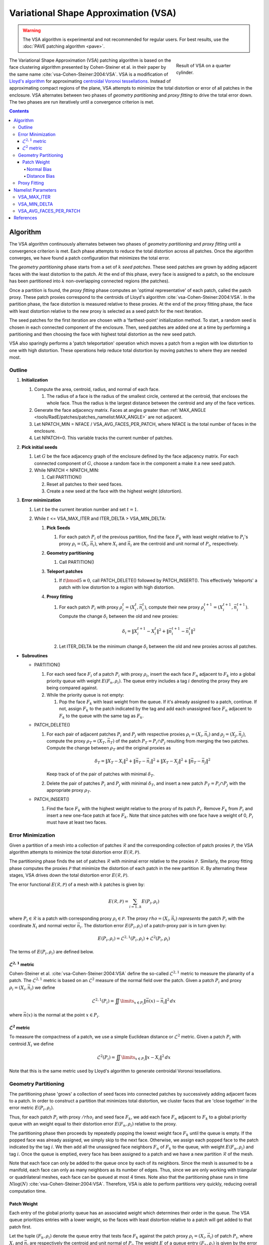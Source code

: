 .. sectionauthor:: David Neill-Asanza <dhna@lanl.gov>

.. default-role:: math

.. |L21| replace:: :math:`\mathcal{L}^{2,1}`
.. |L2| replace:: :math:`\mathcal{L}^2`

Variational Shape Approximation (VSA)
=====================================
.. warning::
   The VSA algorithm is experimental and not recommended for regular users. For best results, use
   the :doc:`PAVE patching algorithm <pave>`.

.. figure:: images/basic_hemi_vsa_2.png
   :figwidth: 28%
   :width: 100%
   :align: right

   Result of VSA on a quarter cylinder.

The Variational Shape Approximation (VSA) patching algorithm is based on the face clustering
algorithm presented by Cohen-Steiner et al. in their paper by the same name
:cite:`vsa-Cohen-Steiner:2004:VSA`. VSA is a modification of `Lloyd's algorithm
<https://en.wikipedia.org/wiki/Lloyd%27s_algorithm>`_ for approximating `centroidal Voronoi
tessellations <https://en.wikipedia.org/wiki/Centroidal_Voronoi_tessellation>`_. Instead of
approximating compact regions of the plane, VSA attempts to minimize the total distortion or error
of all patches in the enclosure. VSA alternates between two phases of *geometry partitioning* and
*proxy fitting* to drive the total error down. The two phases are run iteratively until a
convergence criterion is met.

.. contents:: Contents
   :local:
   :backlinks: none



Algorithm
---------
The VSA algorithm continuously alternates between two phases of *geometry partitioning* and *proxy
fitting* until a convergence criterion is met. Each phase attempts to reduce the total distortion
across all patches. Once the algorithm converges, we have found a patch configuration that minimizes
the total error.

The *geometry partitioning* phase starts from a set of `k` *seed patches*. These seed patches are
grown by adding adjacent faces with the least distortion to the patch. At the end of this phase,
every face is assigned to a patch, so the enclosure has been partitioned into `k` non-overlapping
connected regions (the patches).

Once a partition is found, the *proxy fitting* phase computes an 'optimal representative' of each
patch, called the patch proxy. These patch proxies correspond to the centroids of Lloyd's algorithm
:cite:`vsa-Cohen-Steiner:2004:VSA`. In the partition phase, the face distortion is measured relative
to these proxies. At the end of the proxy fitting phase, the face with least distortion relative to
the new proxy is selected as a seed patch for the next iteration.

The seed patches for the first iteration are chosen with a 'farthest-point' initialization method.
To start, a random seed is chosen in each connected component of the enclosure. Then, seed patches
are added one at a time by performing a partitioning and then choosing the face with highest total
distortion as the new seed patch.

VSA also sparingly performs a 'patch teleportation' operation which moves a patch from a region with
low distortion to one with high distortion. These operations help reduce total distortion by moving
patches to where they are needed most.



Outline
+++++++

#. **Initialization**

   #. Compute the area, centroid, radius, and normal of each face.

      #. The radius of a face is the radius of the smallest circle, centered at the centroid,
         that encloses the whole face. Thus the radius is the largest distance between the centroid
         and any of the face vertices.

   #. Generate the face adjacency matrix. Faces at angles greater than
      :ref:`MAX_ANGLE <tools/RadE/patches/patches_namelist:MAX_ANGLE>` are not adjacent.
   #. Let NPATCH_MIN = NFACE / VSA_AVG_FACES_PER_PATCH, where NFACE is the total number of faces
      in the enclosure.
   #. Let NPATCH=0. This variable tracks the current number of patches.

#. **Pick initial seeds**

   #. Let `G` be the face adjacency graph of the enclosure defined by the face adjacency matrix. For
      each connected component of `G`, choose a random face in the component a make it a new seed
      patch.
   #. While NPATCH < NPATCH_MIN:

      #. Call PARTITION()
      #. Reset all patches to their seed faces.
      #. Create a new seed at the face with the highest weight (distortion).

#. **Error minimization**

   #. Let `t` be the current iteration number and set `t=1`.
   #. While `t` <= VSA_MAX_ITER and ITER_DELTA > VSA_MIN_DELTA:

      #. **Pick Seeds**

         #. For each patch `P_i` of the previous partition, find the face `F_k` with least
            weight relative to `P_i`'s proxy `\rho_i = (X_i, \vec{n}_i)`, where `X_i` and
            `\vec{n}_i` are the centroid and unit normal of `P_i`, respectively.

      #. **Geometry partitioning**

         #. Call PARTITION()

      #. **Teleport patches**

         #. If `t \bmod 5 \equiv 0`, call PATCH_DELETE() followed by PATCH_INSERT(). This
            effectively 'teleports' a patch with low distortion to a region with high distortion.

      #. **Proxy fitting**

         #. For each patch `P_i` with proxy `\rho_i^t = (X_i^t,\vec{n}_i^t)`, compute their new
            proxy `\rho_i^{t+1}=(X_i^{t+1},\vec{n}_i^{t+1})`. Compute the change `\delta_i` between
            the old and new proxies:

            .. math::
               \delta_i = \lVert X_i^{t+1} - X_i^t \rVert^2 + \lVert \vec{n}_i^{t+1} - \vec{n}_i^t \rVert^2

         #. Let ITER_DELTA be the minimum change `\delta_i` between the old and new proxies across
            all patches.

* **Subroutines**

  * PARTITION()

    #. For each seed face `F_i` of a patch `P_i` with proxy `\rho_i`, insert the each face `F_n`
       adjacent to `F_k` into a global priority queue with weight `E(F_n, \rho_i)`. The queue entry
       includes a tag `i` denoting the proxy they are being compared against.

    #. While the priority queue is not empty:

       #. Pop the face `F_k` with least weight from the queue. If it's already assigned to
          a patch, continue. If not, assign `F_k` to the patch indicated by the tag and add
          each unassigned face `F_n` adjacent to `F_k` to the queue with the same tag as `F_k`.

  * PATCH_DELETE()

    #. For each pair of adjacent patches `P_i` and `P_j` with respective proxies
       `\rho_i=(X_i,\vec{n}_i)` and `\rho_j=(X_j,\vec{n}_j)`, compute the proxy
       `\rho_T=(X_T,\vec{n}_T)` of the patch `P_T = P_i \cap P_j` resulting from merging the two
       patches. Compute the change between `\rho_T` and the original proxies as

       .. math::
         \delta_T = \lVert X_T - X_i \rVert^2 + \lVert \vec{n}_T - \vec{n}_i \rVert^2
                  + \lVert X_T - X_j \rVert^2 + \lVert \vec{n}_T - \vec{n}_j \rVert^2

       Keep track of of the pair of patches with minimal `\delta_T`.
    #. Delete the pair of patches `P_i` and `P_j` with minimal `\delta_T`, and insert a new patch
       `P_T = P_i \cap P_j` with the appropriate proxy `\rho_T`.

  * PATCH_INSERT()

    #. Find the face `F_k` with the highest weight relative to the proxy of its patch `P_i`. Remove
       `F_k` from `P_i` and insert a new one-face patch at face `F_k`. Note that since patches with
       one face have a weight of 0, `P_i` must have at least two faces.



Error Minimization
++++++++++++++++++
Given a partition of a mesh into a collection of patches `\mathcal{R}` and the corresponding
collection of patch proxies `\mathcal{P}`, the VSA algorithm attempts to minimize the total
distortion error `E(\mathcal{R}, \mathcal{P})`.

The partitioning phase finds the set of patches `\mathcal{R}` with minimal error relative to the
proxies `\mathcal{P}`. Similarly, the proxy fitting phase computes the proxies `\mathcal{P}` that
minimize the distortion of each patch in the new partition `\mathcal{R}`. By alternating these
stages, VSA drives down the total distortion error `E(\mathcal{R}, \mathcal{P})`.

The error functional `E(\mathcal{R}, \mathcal{P})` of a mesh with `k` patches is given by:

.. math::
   E(\mathcal{R}, \mathcal{P})
   = \sum_{i=1 .. k} E(P_i, \rho_i)

where `P_i \in \mathcal{R}` is a patch with corresponding proxy `\rho_i \in \mathcal{P}`. The proxy
`rho = (X_i, \vec{n}_i)` *represents* the patch `P_i` with the coordinate `X_i` and normal vector
`\vec{n}_i`. The distortion error `E(P_i, \rho_i)` of a patch-proxy pair is in turn given by:

.. math::
   E(P_i, \rho_i) = \mathcal{L}^{2,1}(P_i, \rho_i) + \mathcal{L}^2(P_i, \rho_i)

The terms of `E(P_i, \rho_i)` are defined below.

|L21| metric
^^^^^^^^^^^^
Cohen-Steiner et al. :cite:`vsa-Cohen-Steiner:2004:VSA` define the so-called |L21| metric to measure
the planarity of a patch. The |L21| metric is based on an |L2| measure of the normal field over the
patch. Given a patch `P_i` and proxy `\rho_i = (X_i, \vec{n}_i)` we define

.. math::
   \mathcal{L}^{2,1}(P_i) = \iint\limits_{x \in P_i} \lVert \vec{n}(x)  - \vec{n}_i \rVert^2 \,dx

where `\vec{n}(x)` is the normal at the point `x \in P_i`.

|L2| metric
^^^^^^^^^^^^
To measure the compactness of a patch, we use a simple Euclidean distance or |L2| metric. Given a
patch `P_i` with centroid `X_i` we define

.. math::
   \mathcal{L}^2(P_i) = \iint\limits_{x \in P_i} \lVert x  - X_i \rVert^2 \,dx

Note that this is the same metric used by Lloyd's algorithm to generate centroidal Voronoi
tessellations.



Geometry Partitioning
+++++++++++++++++++++
The partitioning phase 'grows' a collection of seed faces into connected patches by successively
adding adjacent faces to a patch. In order to construct a partition that minimizes total distortion,
we cluster faces that are 'close together' in the error metric `E(P_i, \rho_i)`.

Thus, for each patch `P_i` with proxy `/rho_i` and seed face `F_k`, we add each face `F_n` adjacent
to `F_k` to a global priority queue with an weight equal to their distortion error `E(F_n ,\rho_i)`
relative to the proxy.

The partitioning phase then proceeds by repeatedly popping the lowest weight face `F_k` until the
queue is empty. If the popped face was already assigned, we simply skip to the next face.
Otherwise, we assign each popped face to the patch indicated by the tag `i`. We then add all the
unassigned face neighbors `F_n` of `F_k` to the queue, with weight `E(F_n, \rho_i)` and tag `i`.
Once the queue is emptied, every face has been assigned to a patch and we have a new partition
`\mathcal{R}` of the mesh.

Note that each face can only be added to the queue once by each of its neighbors. Since the mesh is
assumed to be a manifold, each face can only as many neighbors as its number of edges. Thus, since
we are only working with triangular or quadrilateral meshes, each face can be queued at most 4
times. Note also that the partitioning phase runs in time `N\log(N)`
:cite:`vsa-Cohen-Steiner:2004:VSA`. Therefore, VSA is able to perform partitions very quickly,
reducing overall computation time.


Patch Weight
^^^^^^^^^^^^
Each entry of the global priority queue has an associated weight which determines their order in the
queue. The VSA queue prioritizes entries with a lower weight, so the faces with least distortion
relative to a patch will get added to that patch first.

Let the tuple `(F_k, \rho_i)` denote the queue entry that tests face `F_k` against the patch proxy
`\rho_i=(X_i, \vec{n}_i)` of patch `P_i`, where `X_i` and `\vec{n}_i` are respectively the centroid
and unit normal of `P_i`. The weight `E` of a queue entry `(F_k, \rho_i)` is given by the error
metric:

.. math::
  E(F_k, \rho_i) = E_{normal}(F_k, \rho_i) + E_{dist}(F_k, \rho_i)

The terms of `E(F_k, \rho_i)` are discussed below.

Normal Bias
~~~~~~~~~~~
We define the *normal bias* of a face `F_k` relative to a patch `P_i` with proxy `\rho_i=(X_i,
\vec{n}_i)` as the |L21| metric of the face normal `\vec{n}_k` relative to the proxy normal
`\vec{n}_i`:

.. math::
   E_{normal}(F_k, \rho_i) = \lVert \vec{n}_k - \vec{n}_i \rVert^2

Since the largest deviation between the proxy normal `\vec{n}_i` and a face normal `\vec{n}_k` is
when these vectors are `antiparallel
<https://en.wikipedia.org/wiki/Antiparallel_(mathematics)#Antiparallel_vectors>`_ it follows that `0
\le E_{normal}(F_k, \rho_i) \le 4` for any tuple `(F_k, \rho_i)`.

Distance Bias
~~~~~~~~~~~~~
We define the *distance bias* of a face `F_k` relative to a patch `P_i` with proxy `\rho_i=(X_i,
\vec{n}_i)` as the square of the |L2| distance between the face centroid `X_k` and the proxy centroid
`X_i`, normalized by the face radius `r_k`.

.. math::
   E_{normal}(F_k, \rho_i) = \frac{\lVert X_k - X_i \rVert^2}{r_k}

We normalize by the face radius `r_k` to make `E_{normal}` less dependent on the size of the face.
Without this normalization, larger faces will tend to have a larger weight than smaller faces since
their centroids are further from the edges of the face. In particular, this causes large faces to
get preferentially selected as initial seeds, resulting in components covered with one face patches.



Proxy Fitting
+++++++++++++
Each patch `P_i` has an associated proxy `\rho_i = (X_i, \vec{n}_i)` that represents the patch with
two quantities, namely the coordinate `X_i` and the normal vector `\vec{n}_i`.

Once a partition of the enclosure `\mathcal{R}` is found, we wish to update the patch proxies to
minimize the distortion error

.. math::
   \begin{align*}
     E(P_i, \rho_i)
     &= \mathcal{L}^{2,1}(P_i, \rho_i) + \mathcal{L}^2(P_i, \rho_i) \\
     &= \iint\limits_{x \in P_i} \lVert \vec{n}(x)  - \vec{n}_i \rVert^2 \,dx
      + \iint\limits_{x \in P_i} \lVert x  - X_i \rVert^2 \,dx
   \end{align*}

of each patch. It can be shown that the choice of proxy that minimizes `E(P_i, \rho_i)` is when
`X_i` is the centroid of the patch and `\vec{n}_i` is the average normal over the patch. Thus, we
compute the new proxy `\rho_i=(X_i, \vec{n}_i)` as the area-weighted average of the face centroids
and face normals

.. math::
   \begin{align*}
     X_i       &= \frac{\sum_{F_k \in P_i} w_k \cdot X_k}{W_i} \\
     \vec{n}_i &= \frac{\sum_{F_k \in P_i} w_k \cdot \vec{n}_k}{W_i}
   \end{align*}

where `X_k`, `\vec{n}_k`, and `w_k` are respectively the centroid, unit normal, and area of `F_k`,
and `W_i = \sum_{F_k \in P_i} w_k` is the area of `P_i`.

By choosing proxies that minimize the distortion error of each patch, VSA reduces the total error
`E(\mathcal{R}, \mathcal{P})`.



Namelist Parameters
-------------------
The :doc:`PATCHES namelist <patches_namelist>` allows a user to configure the VSA algorithm
parameters. Although the PATCHES namelist supports nine parameters, only five are used by VSA, and
only three of those are unique to VSA.

The general parameters used by VSA are VERBOSITY_LEVEL and MAX_ANGLE. Refer to the :ref:`PATCHES
namelist documentation <tools/RadE/patches/patches_namelist:General Parameters>` for more
information on those parameters.

The three parameters unique to VSA are aptly named VSA_MAX_ITER, VSA_MIN_DELTA, and
VSA_AVG_FACES_PER_PATCH. We discuss these parameters briefly below.


VSA_MAX_ITER
++++++++++++
Defines the maximum number of iterations for the :ref:`error minimization
<tools/RadE/patches/vsa:Outline>` step of the algorithm.

   **Type:** ``INTEGER``

   **Domain:** vsa_max_iter >= 1

   **Default:** vsa_max_iter = 1000

The algorithm stops when ``vsa_max_iter`` is reached, regardless of other
terminating conditions.


VSA_MIN_DELTA
+++++++++++++
Defines the minimum allowable change in patch proxies between successive iterations.

   **Type:** ``REAL``

   **Domain:** vsa_min_delta >= 0.0

   **Default:** vsa_min_delta = 1.0E-6

At the end of each iteration, the new patch proxies for the next iteration are computed and compared
against the old proxies. VSA keeps track of the *minimum* change between the old and new proxies.
This change is computed as the sum of the squares of the difference between the old and new proxy
vectors. If the minimum change in patch proxies is less than ``vsa_min_delta``, the algorithm is
said to converge and will terminate at that iteration.

For more details on how the change between old and new proxies is computed, refer to step 3.2.4 of
the :ref:`algorithm outline <tools/RadE/patches/vsa:Outline>`.


VSA_AVG_FACES_PER_PATCH
+++++++++++++++++++++++
Defines the average faces per patch, and by extension the total number of patches.

   **Type:** ``REAL``

   **Domain:** vsa_avg_faces_per_patch >= 1.0

   **Default:** vsa_avg_faces_per_patch = 4.0

The average faces per patch is given by

.. math::
   \text{(Total Faces)}/\text{(Total Patches)}

Since the number of faces is fixed, this parameter determines the total number of patches in the
final configuration:

.. math::
   \text{(Total Patches)} = \text{(Total Faces)} *
   \text{vsa_avg_faces_per_patch}

Rather than set the number of patches explicitly, which is mesh dependent, expressing this
parameter as an average allows the same value to apply to a variety of meshes.



References
----------
.. bibliography:: references.bib
   :style: unsrt
   :keyprefix: vsa-

